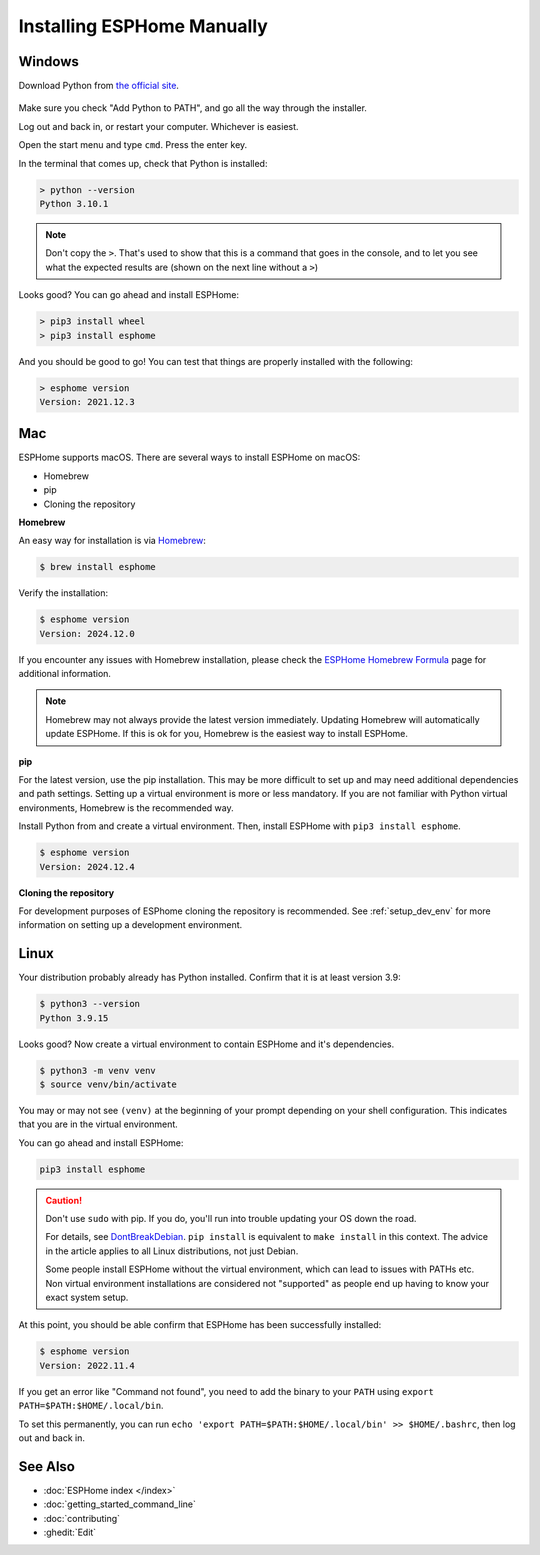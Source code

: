 Installing ESPHome Manually
===========================

Windows
-------

Download Python from `the official site <https://www.python.org/downloads/>`_.

.. figure:: images/python-win-installer.png
    :align: center
    :width: 75.0%
    :alt: Python installer window with arrows pointing to "Add Python to PATH" and "Install Now"

Make sure you check "Add Python to PATH", and go all the way through the
installer.

Log out and back in, or restart your computer. Whichever is easiest.

Open the start menu and type ``cmd``. Press the enter key.

In the terminal that comes up, check that Python is installed:

.. code-block:: console

    > python --version
    Python 3.10.1

.. note::

    Don't copy the ``>``. That's used to show that this is a command that goes
    in the console, and to let you see what the expected results are (shown on
    the next line without a ``>``)

Looks good? You can go ahead and install ESPHome:

.. code-block:: console

    > pip3 install wheel
    > pip3 install esphome

And you should be good to go! You can test that things are properly installed
with the following:

.. code-block:: console

    > esphome version
    Version: 2021.12.3

Mac
---

ESPHome supports macOS. There are several ways to install ESPHome on macOS:

- Homebrew
- pip
- Cloning the repository


**Homebrew**

An easy way for installation is via `Homebrew <https://brew.sh/>`_:

.. code-block:: console

    $ brew install esphome

Verify the installation:

.. code-block:: console

    $ esphome version
    Version: 2024.12.0 

If you encounter any issues with Homebrew installation, please check the
`ESPHome Homebrew Formula <https://formulae.brew.sh/formula/esphome>`_ page
for additional information.

.. note::
    Homebrew may not always provide the latest version immediately. Updating Homebrew will 
    automatically update ESPHome. If this is ok for you, Homebrew is the easiest way to 
    install ESPHome.

**pip**

For the latest version, use the pip installation. This may be more difficult to set up
and may need additional dependencies and path settings. Setting up a virtual environment is 
more or less mandatory. If you are not familiar with Python virtual environments, Homebrew 
is the recommended way.


Install Python from and create a virtual environment. Then, install ESPHome with 
``pip3 install esphome``. 

.. code-block:: console

    $ esphome version
    Version: 2024.12.4

**Cloning the repository**

For development purposes of ESPhome cloning the repository is recommended.
See :ref:`setup_dev_env` for more information on setting up a development environment.

Linux
-----

Your distribution probably already has Python installed. Confirm that it is at
least version 3.9:

.. code-block:: console

    $ python3 --version
    Python 3.9.15

Looks good? Now create a virtual environment to contain ESPHome and it's dependencies.

.. code-block:: console

    $ python3 -m venv venv
    $ source venv/bin/activate

You may or may not see ``(venv)`` at the beginning of your prompt depending on your shell configuration. This indicates that you are in the virtual environment.

You can go ahead and install ESPHome:

.. code-block:: bash

    pip3 install esphome

.. caution::

    Don't use ``sudo`` with pip. If you do, you'll run into trouble updating
    your OS down the road.

    For details, see `DontBreakDebian
    <https://wiki.debian.org/DontBreakDebian#A.27make_install.27_can_conflict_with_packages>`_.
    ``pip install`` is equivalent to ``make install`` in this context. The
    advice in the article applies to all Linux distributions, not just Debian.

    Some people install ESPHome without the virtual environment, which can lead to issues with PATHs etc.
    Non virtual environment installations are considered not "supported" as people end up having to know your exact system setup.

At this point, you should be able confirm that ESPHome has been successfully installed:

.. code-block:: console

    $ esphome version
    Version: 2022.11.4

If you get an error like "Command not found", you need to add the binary to
your ``PATH`` using ``export PATH=$PATH:$HOME/.local/bin``.

To set this permanently, you can run ``echo 'export
PATH=$PATH:$HOME/.local/bin' >> $HOME/.bashrc``, then log out and back in.

See Also
--------

- :doc:`ESPHome index </index>`
- :doc:`getting_started_command_line`
- :doc:`contributing`
- :ghedit:`Edit`
